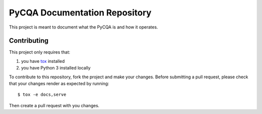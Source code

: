 ================================
 PyCQA Documentation Repository
================================

This project is meant to document what the PyCQA is and how it operates.

Contributing
============

This project only requires that:

#. you have `tox`_ installed
#. you have Python 3 installed locally

To contribute to this repository, fork the project and make your changes.
Before submitting a pull request, please check that your changes render as 
expected by running::

    $ tox -e docs,serve

Then create a pull request with you changes.

.. _tox:
    https://tox.readthedocs.org/en/latest/
